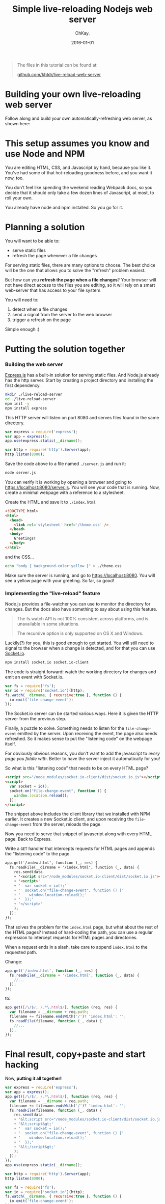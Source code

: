 #+AUTHOR: OhKay.
#+TITLE: Simple live-reloading Nodejs web server
#+DATE: 2016-01-01
#+DESCRIPTION: A hot-reloading web server using ExpressJS, built one step at a time.
#+LASTMOD: 2020-08-14
#+TAGS[]: javascript live-reload tutorial socket-io express nodejs
#+TOC: true

#+BEGIN_QUOTE
The files in this tutorial can be found at:

[[https://github.com/khtdr/live-reload-web-server][github.com/khtdr/live-reload-web-server]]
#+END_QUOTE

* Building your own live-reloading web server
Follow along and build your own automatically-refreshing web server, as shown here: [[./preview.gif]]


* This setup assumes you know and use Node and NPM
You are editing HTML, CSS, and Javascript by hand, because you like it. You've had some of that hot-reloading goodness before, and you want it now, too.

You don't feel like spending the weekend reading Webpack docs, so you decide that it should only take a few dozen lines of Javascript, at most, to roll your own.

You already have node and npm installed. So you go for it.

* Planning a solution

You will want to be able to:
- serve static files
- refresh the page whenever a file changes

For serving static files, there are many options to choose. The best choice will be the one that allows you to solve the "refresh" problem easiest.

But how can you *refresh the page when a file changes*? Your browser will not have direct access to the files you are editing, so it will rely on a smart web-server that has access to your file system.

You will need to:
  1) detect when a file changes
  2) send a signal from the server to the web browser
  3) trigger a refresh on the page

Simple enough :)

* Putting the solution together

*** Building the web server

[[https://expressjs.com/][Express.js]] has a built-in solution for serving static files. And Node.js already has the http server. Start by creating a project directory and installing the first dependency.

#+BEGIN_SRC bash
mkdir ./live-reload-server
cd ./live-reload-server
npm init -y
npm install express
#+END_SRC

This HTTP server will listen on port 8080 and serves files found in the same directory.

#+BEGIN_SRC javascript
var express = require('express');
var app = express();
app.use(express.static(__dirname));

var http = require('http').Server(app);
http.listen(8080);
#+END_SRC

Save the code above to a file named =./server.js= and run it:
#+BEGIN_SRC bash
node server.js
#+END_SRC

You can verify it is working by opening a browser and going to https://localhost:8080/server.js. You will see your code that is running. Now, create a minimal webpage with a reference to a stylesheet.

Create the HTML and save it to =./index.html=
#+BEGIN_SRC html
<!DOCTYPE html>
<html>
  <head>
    <link rel='stylesheet' href='/theme.css' />
  </head>
  <body>
    Greetings!
  </body>
</html>
#+END_SRC

and the CSS...
#+BEGIN_SRC bash
echo "body { background-color:yellow }" > ./theme.css
#+END_SRC

Make sure the server is running, and go to https://localhost:8080. You will see a yellow page with your greeting. So far, so good!

*** Implementing the "live-reload" feature

Node.js provides a file-watcher you can use to monitor the directory for changes. But the docs also have something to say about using this feature.

#+BEGIN_QUOTE
The fs.watch API is not 100% consistent across platforms, and is unavailable in some situations.

The recursive option is only supported on OS X and Windows.
#+END_QUOTE

Luckily(?) for you, this is good enough to get started. You will still need to signal to the browser when a change is detected, and for that you can use [[https://socket.io/][Socket.io]].

#+BEGIN_SRC bash
npm install socket.io socket.io-client
#+END_SRC

The code is straight forward: watch the working directory for changes and emit an event with Socket.io.

#+BEGIN_SRC javascript
var fs = require('fs');
var io = require('socket.io')(http);
fs.watch(__dirname, { recursive:true }, function () {
  io.emit('file-change-event');
});
#+END_SRC

The Socket.io server can be started various ways. Here it is given the HTTP server from the previous step.

Finally, a puzzle to solve. Something needs to listen for the =file-change-event= emitted by the server. Upon receiving the event, the page also needs refreshed. So it makes sense to put the "listening code" on the webpage itself.

For obviously obvious reasons, you don't want to add the javascript to /every page you fiddle with/. Better to have the server inject it automatically for you!

So what is this "listening code" that needs to be on every HTML page?

#+BEGIN_SRC html
<script src="/node_modules/socket.io-client/dist/socket.io.js"></script>
<script>
  var socket = io();
  socket.on("file-change-event", function () {
    window.location.reload();
  });
</script>
#+END_SRC

The snippet above includes the client library that we installed with NPM earlier. It creates a new Socket.io client, and upon receiving the =file-change-event= from the server, reloads the page.

Now you need to serve that snippet of javascript along with every HTML page. Back to Express.

Write a =GET= handler that intercepts requests for HTML pages and appends the "listening code" to the page.

#+BEGIN_SRC html
app.get('/index.html', function (_, res) {
  fs.readFile(__dirname + '/index.html', function (_, data) {
    res.send(data
    + '<script src="/node_modules/socket.io-client/dist/socket.io.js"></script>'
    + '<script>'
    + '  var socket = io();'
    + '  socket.on("file-change-event", function () {'
    + '    window.location.reload();'
    + '  });'
    + '</script>'
    );
  });
});
#+END_SRC

That solves the problem for the =index.html= page, but what about the rest of the HTML pages? Instead of hard-coding the path, you can use a regular expression to intercept requests for HTML pages and directories.

When a request ends in a slash, take care to append =index.html= to the requested path.

Change:
#+BEGIN_SRC javascript
app.get('/index.html', function (_, res) {
  fs.readFile(__dirname + '/index.html', function (_, data) {
    //...
  });
});
#+END_SRC

to:
#+BEGIN_SRC javascript
app.get([/\/$/, /.*\.html$/], function (req, res) {
  var filename = __dirname + req.path;
  filename += filename.endsWith('/')? 'index.html': '';
  fs.readFile(filename, function (_, data) {
    //...
  });
});
#+END_SRC

* Final result, copy+paste and start hacking
Now, *putting it all together!*
#+BEGIN_SRC javascript
var express = require('express');
var app = express();
app.get([/\/$/, /.*\.html$/], function (req, res) {
  var filename = __dirname + req.path;
  filename += filename.endsWith('/')? 'index.html': '';
  fs.readFile(filename, function (_, data) {
    res.send(data
    + '&lt;script src="/node_modules/socket.io-client/dist/socket.io.js"&gt;&lt;/script&gt;'
    + '&lt;script&gt;'
    + '  var socket = io();'
    + '  socket.on("file-change-event", function () {'
    + '    window.location.reload();'
    + '  });'
    + '&lt;/script&gt;'
    );
  });
});
app.use(express.static(__dirname));

var http = require('http').Server(app);
http.listen(8080);

var fs = require('fs');
var io = require('socket.io')(http);
fs.watch(__dirname, { recursive:true }, function () {
  io.emit('file-change-event');
});
#+END_SRC

/That's it!/

Start the server with =node server.js=, go to https://localhost:8080 in your browser, and take a good look at your yellow page. Open up the css file you created earlier, and change =yellow= to =orange=. Save, /but don't refresh your page/. Just observe. The page will automatically update.
